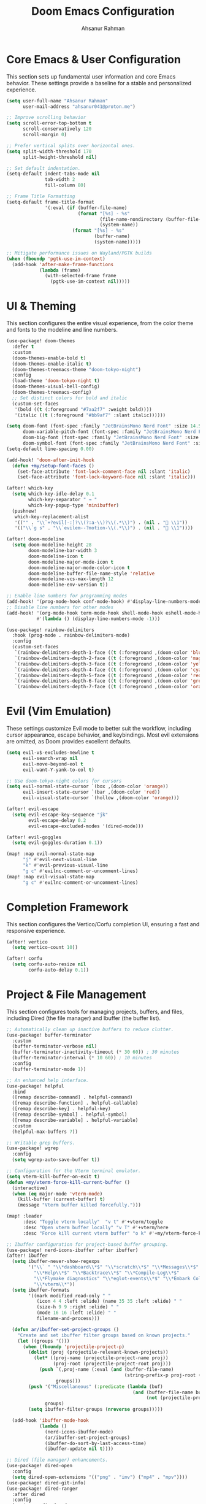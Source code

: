 #+TITLE: Doom Emacs Configuration
#+AUTHOR: Ahsanur Rahman
#+PROPERTY: header-args:emacs-lisp

* Core Emacs & User Configuration
This section sets up fundamental user information and core Emacs behavior. These settings provide a baseline for a stable and personalized experience.

#+begin_src emacs-lisp
(setq user-full-name "Ahsanur Rahman"
      user-mail-address "ahsanur041@proton.me")

;; Improve scrolling behavior
(setq scroll-error-top-bottom t
      scroll-conservatively 120
      scroll-margin 0)

;; Prefer vertical splits over horizontal ones.
(setq split-width-threshold 170
      split-height-threshold nil)

;; Set default indentation.
(setq-default indent-tabs-mode nil
              tab-width 2
              fill-column 80)

;; Frame Title Formatting
(setq-default frame-title-format
              '(:eval (if (buffer-file-name)
                          (format "[%s] - %s"
                                  (file-name-nondirectory (buffer-file-name))
                                  (system-name))
                        (format "[%s] - %s"
                                (buffer-name)
                                (system-name)))))

;; Mitigate performance issues on Wayland/PGTK builds
(when (fboundp 'pgtk-use-im-context)
  (add-hook 'after-make-frame-functions
            (lambda (frame)
              (with-selected-frame frame
                (pgtk-use-im-context nil)))))
#+end_src

* UI & Theming
This section configures the entire visual experience, from the color theme and fonts to the modeline and line numbers.

#+begin_src emacs-lisp
(use-package! doom-themes
  :defer t
  :custom
  (doom-themes-enable-bold t)
  (doom-themes-enable-italic t)
  (doom-themes-treemacs-theme "doom-tokyo-night")
  :config
  (load-theme 'doom-tokyo-night t)
  (doom-themes-visual-bell-config)
  (doom-themes-treemacs-config)
  ;; Set distinct colors for bold and italic
  (custom-set-faces
   '(bold ((t (:foreground "#7aa2f7" :weight bold))))
   '(italic ((t (:foreground "#bb9af7" :slant italic))))))

(setq doom-font (font-spec :family "JetBrainsMono Nerd Font" :size 14.5 :weight 'medium)
      doom-variable-pitch-font (font-spec :family "JetBrainsMono Nerd Font" :size 14.5)
      doom-big-font (font-spec :family "JetBrainsMono Nerd Font" :size 26.0)
      doom-symbol-font (font-spec :family "JetBrainsMono Nerd Font" :size 14.5))
(setq-default line-spacing 0.00)

(add-hook! 'doom-after-init-hook
  (defun +my/setup-font-faces ()
    (set-face-attribute 'font-lock-comment-face nil :slant 'italic)
    (set-face-attribute 'font-lock-keyword-face nil :slant 'italic)))

(after! which-key
  (setq which-key-idle-delay 0.1
        which-key-separator " → "
        which-key-popup-type 'minibuffer)
  (pushnew!
   which-key-replacement-alist
   '(("" . "\\`+?evil[-:]?\\(?:a-\\)?\\(.*\\)") . (nil . " \\1"))
   '(("\\`g s" . "\\`evilem--?motion-\\(.*\\)") . (nil . " \\1"))))

(after! doom-modeline
  (setq doom-modeline-height 28
        doom-modeline-bar-width 3
        doom-modeline-icon t
        doom-modeline-major-mode-icon t
        doom-modeline-major-mode-color-icon t
        doom-modeline-buffer-file-name-style 'relative
        doom-modeline-vcs-max-length 12
        doom-modeline-env-version t))

;; Enable line numbers for programming modes
(add-hook! '(prog-mode-hook conf-mode-hook) #'display-line-numbers-mode)
;; Disable line numbers for other modes
(add-hook! '(org-mode-hook term-mode-hook shell-mode-hook eshell-mode-hook)
           #'(lambda () (display-line-numbers-mode -1)))

(use-package! rainbow-delimiters
  :hook (prog-mode . rainbow-delimiters-mode)
  :config
  (custom-set-faces
   `(rainbow-delimiters-depth-1-face ((t (:foreground ,(doom-color 'blue)))))
   `(rainbow-delimiters-depth-2-face ((t (:foreground ,(doom-color 'magenta)))))
   `(rainbow-delimiters-depth-3-face ((t (:foreground ,(doom-color 'yellow)))))
   `(rainbow-delimiters-depth-4-face ((t (:foreground ,(doom-color 'cyan)))))
   `(rainbow-delimiters-depth-5-face ((t (:foreground ,(doom-color 'red)))))
   `(rainbow-delimiters-depth-6-face ((t (:foreground ,(doom-color 'green)))))
   `(rainbow-delimiters-depth-7-face ((t (:foreground ,(doom-color 'orange)))))))
#+end_src

* Evil (Vim Emulation)
These settings customize Evil mode to better suit the workflow, including cursor appearance, escape behavior, and keybindings. Most evil extensions are omitted, as Doom provides excellent defaults.

#+begin_src emacs-lisp
(setq evil-v$-excludes-newline t
      evil-search-wrap nil
      evil-move-beyond-eol t
      evil-want-Y-yank-to-eol t)

;; Use doom-tokyo-night colors for cursors
(setq evil-normal-state-cursor `(box ,(doom-color 'orange))
      evil-insert-state-cursor `(bar ,(doom-color 'red))
      evil-visual-state-cursor `(hollow ,(doom-color 'orange)))

(after! evil-escape
  (setq evil-escape-key-sequence "jk"
        evil-escape-delay 0.2
        evil-escape-excluded-modes '(dired-mode)))

(after! evil-goggles
  (setq evil-goggles-duration 0.1))

(map! :map evil-normal-state-map
      "j" #'evil-next-visual-line
      "k" #'evil-previous-visual-line
      "g c" #'evilnc-comment-or-uncomment-lines)
(map! :map evil-visual-state-map
      "g c" #'evilnc-comment-or-uncomment-lines)
#+end_src

* Completion Framework
This section configures the Vertico/Corfu completion UI, ensuring a fast and responsive experience.

#+begin_src emacs-lisp
(after! vertico
  (setq vertico-count 10))

(after! corfu
  (setq corfu-auto-resize nil
        corfu-auto-delay 0.1))
#+end_src

* Project & File Management
This section configures tools for managing projects, buffers, and files, including Dired (the file manager) and Ibuffer (the buffer list).

#+begin_src emacs-lisp
;; Automatically clean up inactive buffers to reduce clutter.
(use-package! buffer-terminator
  :custom
  (buffer-terminator-verbose nil)
  (buffer-terminator-inactivity-timeout (* 30 60)) ; 30 minutes
  (buffer-terminator-interval (* 10 60)) ; 10 minutes
  :config
  (buffer-terminator-mode 1))

;; An enhanced help interface.
(use-package! helpful
  :bind
  ([remap describe-command] . helpful-command)
  ([remap describe-function] . helpful-callable)
  ([remap describe-key] . helpful-key)
  ([remap describe-symbol] . helpful-symbol)
  ([remap describe-variable] . helpful-variable)
  :custom
  (helpful-max-buffers 7))

;; Writable grep buffers.
(use-package! wgrep
  :config
  (setq wgrep-auto-save-buffer t))

;; Configuration for the Vterm terminal emulator.
(setq vterm-kill-buffer-on-exit t)
(defun +my/vterm-force-kill-current-buffer ()
  (interactive)
  (when (eq major-mode 'vterm-mode)
    (kill-buffer (current-buffer) t)
    (message "Vterm buffer killed forcefully.")))

(map! :leader
      :desc "Toggle vterm locally"  "v t" #'+vterm/toggle
      :desc "Open vterm buffer locally" "v T" #'+vterm/here
      :desc "Force kill current vterm buffer" "o k" #'+my/vterm-force-kill-current-buffer)

;; Ibuffer configuration for project-based buffer grouping.
(use-package! nerd-icons-ibuffer :after ibuffer)
(after! ibuffer
  (setq ibuffer-never-show-regexps
        '("\\` " "\\*dashboard\\*$" "\\*scratch\\*$" "\\*Messages\\*$"
          "\\*Help\\*$" "\\*Backtrace\\*$" "\\*Compile-Log\\*$"
          "\\*Flymake diagnostics" "\\*eglot-events\\*$" "\\*Embark Collect"
          "\\*vterm\\*"))
  (setq ibuffer-formats
        '((mark modified read-only " "
           (icon 4 4 :left :elide) (name 35 35 :left :elide) " "
           (size-h 9 9 :right :elide) " "
           (mode 16 16 :left :elide) " "
           filename-and-process)))

  (defun ar/ibuffer-set-project-groups ()
    "Create and set ibuffer filter groups based on known projects."
    (let ((groups '()))
      (when (fboundp 'projectile-project-p)
        (dolist (proj (projectile-relevant-known-projects))
          (let* ((proj-name (projectile-project-name proj))
                 (proj-root (projectile-project-root proj)))
            (push `(,proj-name (:eval (and (buffer-file-name)
                                           (string-prefix-p proj-root (buffer-file-name)))))
                  groups)))
        (push '("Miscellaneous" (:predicate (lambda (buf)
                                              (and (buffer-file-name buf)
                                                   (not (projectile-project-p (buffer-file-name buf)))))))
              groups)
        (setq ibuffer-filter-groups (nreverse groups)))))

  (add-hook 'ibuffer-mode-hook
            (lambda ()
              (nerd-icons-ibuffer-mode)
              (ar/ibuffer-set-project-groups)
              (ibuffer-do-sort-by-last-access-time)
              (ibuffer-update nil t))))

;; Dired (file manager) enhancements.
(use-package! dired-open
  :config
  (setq dired-open-extensions '(("png" . "imv") ("mp4" . "mpv"))))
(use-package! dired-git-info)
(use-package! dired-ranger
  :after dired
  :config
  (map! :map dired-mode-map
        "y" #'dired-ranger-copy
        "p" #'dired-ranger-paste
        "x" #'dired-ranger-move))

(after! dired
  (setq dired-listing-switches "-agho --group-directories-first"
        dired-omit-files "^\\.[^.]\\|^#\\|^\\.$\\|^\\.\\.$\\|\\.pyc$\\|\\.o$"
        dired-auto-revert-buffer t
        dired-dwim-target t
        dired-recursive-deletes 'always
        dired-recursive-copies 'always)
  (add-hook 'dired-mode-hook 'dired-hide-dotfiles-mode)
  (add-hook 'dired-mode-hook 'dired-git-info-mode)
  (map! :map dired-mode-map
        "h" #'dired-up-directory
        "l" #'dired-find-file-other-window
        "G" #'dired-goto-file
        "^" #'dired-goto-root-directory
        "~" #'dired-home
        "i" #'dired-maybe-insert-subdir
        "C-n" #'dired-create-file
        "C-d" #'dired-create-directory
        "R" #'dired-do-rename
        "X" #'dired-open-file))

#+end_src

* Development Environment
This section configures the core IDE features: LSP for code intelligence, DAP for debugging, Flycheck for linting, and Doom's native formatter.

** Linting, Formatting, and Tree-sitter
#+begin_src emacs-lisp
;; Use sideline for a cleaner, inline display of flycheck diagnostics.
;; Configure evil-textobj-tree-sitter for advanced, syntax-aware text objects.
(use-package! evil-textobj-tree-sitter
  :after evil
  :config
  (map! :map evil-normal-state-map
        "]f" #'(lambda () (interactive) (evil-textobj-tree-sitter-goto-textobj "function.outer"))
        "[f" #'(lambda () (interactive) (evil-textobj-tree-sitter-goto-textobj "function.outer" t))
        "]F" #'(lambda () (interactive) (evil-textobj-tree-sitter-goto-textobj "function.outer" nil t))
        "[F" #'(lambda () (interactive) (evil-textobj-tree-sitter-goto-textobj "function.outer" t t))))

;; This is the centralized, idiomatic Doom way to configure auto-formatters.
(set-formatter! 'ruff '("ruff" "format" "-"))
(set-formatter! 'latexindent '("latexindent" "-g" "/dev/null"))
(set-formatter! 'prettier '("prettier" "--prose-wrap" "always"))
#+end_src

** Language: Python
This section provides a complete IDE experience for Python, including LSP, debugging, and a comprehensive linting setup.

#+begin_src emacs-lisp
;; Prioritize our own Flycheck setup over LSP diagnostics from pyright.
(after! lsp-pyright
  (setq lsp-pyright-disable-language-service t
        lsp-pyright-disable-organize-imports t)
  (set-lsp-priority! 'pyright -1))

;; Chain multiple powerful linters together for comprehensive feedback.
(defun ar/init-python-flycheck ()
  "Set up my custom python flycheck chain.

This function is hooked to `python-mode-hook`. By the time it runs,
flycheck and its functions will be loaded. We define the preset here,
but only if it doesn't already exist, to avoid redefining it for
every new python buffer."
  (unless (flycheck-checker-preset-exists-p 'python-my-checkers)
    (flycheck-add-checker-preset 'python-my-checkers
      '(python-ruff python-mypy python-bandit)
      :next-checkers '((python-ruff . python-mypy)
                       (python-mypy . python-bandit))))
  ;; Select the preset for the current buffer.
  (flycheck-select-checker-preset 'python-my-checkers))

(add-hook 'python-mode-hook #'ar/init-python-flycheck)

;; Define debug templates for DAP (Debug Adapter Protocol).
(after! dap-mode
  (dap-register-debug-template
   "Python: Debug Current File"
   (list :type "python" :request "launch" :name "DAP: Py - File"
         :program "${file}" :console "integratedTerminal"))
  (dap-register-debug-template
   "Python: Debug File w/ Args"
   (list :type "python" :request "launch" :name "DAP: Py - File w/ Args"
         :program "${file}" :args (split-string (read-string "Arguments: "))
         :console "integratedTerminal"))
  (dap-register-debug-template
   "Python: Debug Pytest File"
   (list :type "python" :request "launch" :name "DAP: Py - Pytest File"
         :module "pytest" :args ["-s" "-v" "${file}"]
         :console "integratedTerminal")))
#+end_src

** Language: Jupyter
This configures Org mode's integration with Jupyter notebooks for interactive Python sessions.

#+begin_src emacs-lisp
(after! jupyter
  (setq jupyter-python-set-repl-for-current-buffer t
        jupyter-favorite-kernels '("python3")
        jupyter-repl-echo-evaluating-p nil
        jupyter-org-get-client-on-load t)
  (advice-add 'jupyter-org-interaction-mode :after
              (lambda () (evil-insert-state))))

(after! ob-jupyter
  (org-babel-do-load-languages 'org-babel-load-languages '((jupyter . t)))
  (org-babel-jupyter-override-src-block "python")
  (setq org-babel-default-header-args:jupyter-python
        '((:results . "replace drawer")
          (:async . "yes")
          (:session . "python")
          (:kernel . "python3")))
  (add-hook 'org-babel-after-execute-hook 'org-redisplay-inline-images))
#+end_src

** Language: Org Mode
This is the heart of the configuration for Org mode, setting up everything from file paths and appearance to task management and Roam.

#+begin_src emacs-lisp
(defvar my/org-directory "~/org/" "Base directory for all org files.")
(defvar my/org-roam-directory (expand-file-name "roam/" my/org-directory) "Directory for org-roam files.")

(defun ar/find-org-projects ()
  "Return a list of all Org files with a 'project' tag for capture."
  (let* ((builder (consult--grep-builder
                   (list consult-ripgrep-args
                         "--files-with-matches"
                         "--glob=*.org"
                         "^#\\+filetags:.*:project:.*"
                         (expand-file-name my/org-directory)))))
    (mapcar (lambda (file)
              (list (file-name-nondirectory file) file))
            (consult--grep-sync builder))))

(defun ar/org-font-setup ()
  (dolist (face '((org-level-1 . 1.2) (org-level-2 . 1.1) (org-level-3 . 1.05)
                  (org-level-4 . 1.0) (org-level-5 . 1.1) (org-level-6 . 1.1)
                  (org-level-7 . 1.1) (org-level-8 . 1.1)))
    (set-face-attribute (car face) nil :font "JetBrainsMono Nerd Font" :weight 'bold :height (cdr face) :slant 'unspecified))
  (set-face-attribute 'org-tag nil :foreground nil :inherit '(shadow fixed-pitch) :weight 'bold)
  (set-face-attribute 'org-block nil :foreground nil :inherit 'fixed-pitch)
  (set-face-attribute 'org-code nil   :inherit '(shadow fixed-pitch))
  (set-face-attribute 'org-table nil   :inherit '(shadow fixed-pitch))
  (set-face-attribute 'org-verbatim nil :inherit '(shadow fixed-pitch))
  (set-face-attribute 'org-special-keyword nil :inherit '(font-lock-comment-face fixed-pitch))
  (set-face-attribute 'org-meta-line nil :inherit '(font-lock-comment-face fixed-pitch))
  (set-face-attribute 'org-checkbox nil :inherit 'fixed-pitch))

(defun ar/org-setup-hook ()
  "Modes to enable on org-mode start"
  (org-indent-mode)
  (visual-line-mode 1)
  (ar/org-font-setup))

(after! org
  (setq org-directory my/org-directory
        org-agenda-files '("~/org/inbox.org" "~/org/projects.org" "~/org/habits.org" "~/org/goals.org")
        org-default-notes-file (expand-file-name "inbox.org" my/org-directory)
        org-startup-with-inline-images t
        org-image-actual-width 600
        org-archive-location (concat (file-name-as-directory (expand-file-name "archive" my/org-directory)) "Archive_%s::")
        org-auto-align-tags nil
        org-hide-emphasis-markers t)
  (add-hook! org-mode #'ar/org-setup-hook))

(use-package! org-tempo
  :after org
  :config
  (add-to-list 'org-structure-template-alist '("sh" . "src shell"))
  (add-to-list 'org-structure-template-alist '("py" . "src python"))
  (add-to-list 'org-structure-template-alist '("el" . "src emacs-lisp")))

(setf (alist-get 'height +org-capture-frame-parameters) 15)

(after! org
  (setq org-todo-keywords
        '((sequence "📥 TODO(t)" "⚡ NEXT(n)" "⚙️ PROG(p)" "⏳ WAIT(w@/!)" "|" "✅ DONE(d!)" "❌ CANCEL(c@)")
          (sequence "📝 PLAN(P)" "🚀 ACTIVE(A)" "⏸️ PAUSED(x)" "|" "🏆 ACHIEVED(a)" "🗑️ DROPPED(D)")))
  (setq org-todo-keyword-faces
        `(("📥 TODO" . (:foreground ,(doom-color 'red) :weight bold))
          ("⚡ NEXT" . (:foreground ,(doom-color 'orange) :weight bold))
          ("⚙️ PROG" . (:foreground ,(doom-color 'blue) :weight bold))
          ("⏳ WAIT" . (:foreground ,(doom-color 'yellow) :weight bold))
          ("✅ DONE" . (:foreground ,(doom-color 'green) :weight bold))
          ("❌ CANCEL" . (:foreground ,(doom-color 'comment) :weight bold))
          ("📝 PLAN" . (:foreground ,(doom-color 'cyan) :weight bold))
          ("🚀 ACTIVE" . (:foreground ,(doom-color 'magenta) :weight bold))
          ("⏸️ PAUSED" . (:foreground ,(doom-color 'fg) :weight bold))
          ("🏆 ACHIEVED" . (:foreground ,(doom-color 'green) :weight bold))
          ("🗑️ DROPPED" . (:foreground ,(doom-color 'comment) :weight bold)))))

(after! org-modern
  (setq org-modern-star '("◉" "○" "◈" "◇" "◆" "▷")
        org-modern-hide-stars "· "
        org-modern-list '((43 . "➤") (45 . "–") (42 . "•"))
        org-modern-table-vertical 1
        org-modern-table-horizontal 0.1
        org-modern-block-name '(("src" "»" "«") ("example" "»" "«") ("quote" "❝" "❞"))
        org-modern-tag-faces `((:foreground ,(face-attribute 'default :foreground) :weight bold :box (:line-width (1 . -1) :color "#45475a")))
        org-modern-checkbox '((todo . "☐") (done . "☑") (cancel . "☒") (priority . "⚑") (on . "◉") (off . "○"))))

(after! org-appear
  (setq org-appear-autoemphasis t
        org-appear-autolinks t
        org-appear-autosubmarkers t))

(use-package! org-fragtog :hook (org-mode . org-fragtog-mode))

(after! org-capture
  (setq org-capture-templates
        '(("t" "📥 Task" entry (file+headline "~/org/inbox.org" "Tasks")
           "* 📥 TODO %?\n  :PROPERTIES:\n  :CREATED: %U\n  :END:\n")
          ("n" "📝 Note" entry (file+headline "~/org/inbox.org" "Notes")
           "* %? :note:\n  :PROPERTIES:\n  :CREATED: %U\n  :SOURCE: \n  :END:\n")
          ("j" "📔 Journal" entry (file+olp+datetree "~/org/journal.org")
           "* %U %?\n")
          ("m" "🤝 Meeting" entry (file+headline "~/org/inbox.org" "Meetings")
           "* Meeting: %? :meeting:\n  :PROPERTIES:\n  :CREATED: %U\n  :ATTENDEES: \n  :END:\n** Agenda\n** Notes\n** Action Items\n")
          ("p" "📝 Project" entry (file+headline "~/org/projects.org" "Projects")
           "* 📝 PLAN %? :project:\n  :PROPERTIES:\n  :CREATED: %U\n  :GOAL: \n  :DEADLINE: \n  :END:\n** Goals\n** Tasks\n*** 📥 TODO Define project scope\n** Resources\n** Notes\n")
          ("P" "📌 Project Task" entry
           (file (lambda ()
                   (let* ((project-list (ar/find-org-projects))
                          (project-name (completing-read "Select Project: " project-list)))
                     (cdr (assoc project-name project-list)))))
           "* 📥 TODO %?\n  :PROPERTIES:\n  :CREATED: %U\n  :END:\n"
           :prepend t
           :headline "Tasks")
          ("b" "📚 Book" entry (file+headline "~/org/reading.org" "Reading List")
           "* %? :book:read:\n  :PROPERTIES:\n  :CREATED: %U\n  :AUTHOR: \n  :GENRE: \n  :PAGES: \n  :STARTED: \n  :FINISHED: \n  :RATING: \n  :END:\n** Summary\n** Key Takeaways\n** Quotes\n")
          ("h" "🔄 Habit" entry (file+headline "~/org/habits.org" "Habits")
           "* 📥 TODO %? :habit:\n  SCHEDULED: %(format-time-string \"%<<%Y-%m-%d %a .+1d>>\")\n  :PROPERTIES:\n  :CREATED: %U\n  :STYLE: habit\n  :END:\n")
          ("g" "🎯 Goal" entry (file+headline "~/org/goals.org" "Goals")
           "* 🎯 GOAL %? :goal:\n  DEADLINE: %(org-read-date nil nil \"+1y\")\n  :PROPERTIES:\n  :CREATED: %U\n  :TYPE: \n  :END:\n** Why this goal?\n** Success criteria\n** Action steps\n*** 📥 TODO Break down into smaller tasks\n** Resources needed\n** Potential obstacles\n** Progress tracking\n"))))

(after! org-roam
  (setq org-roam-directory my/org-roam-directory
        org-roam-db-location (expand-file-name ".org-roam.db" org-roam-directory)
        org-roam-node-display-template (concat "${title:*} " (propertize "${tags:20}" 'face 'org-tag))
        org-roam-capture-templates
        '(("d" "default" plain "* %?"
           :target (file+head "${slug}.org"
                              "#+title: ${title}\n#+filetags: \n\n")
           :unnarrowed t)
          ("p" "project" plain "* Goal\n\n%?\n\n* Tasks\n\n* Notes\n\n* Log\n"
           :target (file+head "projects/${slug}.org"
                              "#+title: Project: ${title}\n#+filetags: project\n")
           :unnarrowed t)
          ("l" "literature note" plain "* Source\n  - Author: \n  - Title: \n  - Year: \n\n* Summary\n\n%?\n\n* Key Takeaways\n\n* Quotes\n"
           :target (file+head "literature/${slug}.org"
                              "#+title: ${title}\n#+filetags: literature\n")
           :unnarrowed t)
          ("i" "idea" plain "* %?"
           :target (file+head "ideas/${slug}.org"
                              "#+title: ${title}\n#+filetags: idea fleeting\n")
           :unnarrowed t)
          ("z" "zettel" plain "* %?\n\n* References\n\n"
           :target (file+head "zettel/${slug}.org"
                              "#+title: ${title}\n#+filetags: zettel permanent\n")
           :unnarrowed t)
          ("j" "journal" plain "* Log\n\n%?"
           :target (file+olp+datetree (expand-file-name "journal.org" my/org-roam-directory))
           :unnarrowed t)))
  (add-to-list 'display-buffer-alist
               '("\\*org-roam\\*"
                 (display-buffer-in-direction)
                 (direction . right)
                 (window-width . 0.33)
                 (window-height . fit-window-to-buffer))))

(use-package! org-roam-ui
  :after org-roam
  :commands org-roam-ui-mode3
  :config
  (setq org-roam-ui-sync-theme t
        org-roam-ui-follow t
        org-roam-ui-update-on-save t
        org-roam-ui-open-on-start nil))

(use-package! consult-org-roam
  :after (consult org-roam)
  :config (consult-org-roam-mode 1))

(use-package! org-super-agenda
  :hook (org-agenda-mode . org-super-agenda-mode)
  :config
  (setq org-super-agenda-groups
        '((:name "🔥 Overdue" :deadline past)
          (:name "📅 Today" :time-grid t :scheduled today)
          (:name "⚡ Next" :todo "⚡ NEXT")
          (:name "🔥 Important" :priority "A")
          (:name "🚀 Active Projects" :tag "project" :todo "ACTIVE")
          (:name "🎯 Goals" :tag "goal")
          (:name "🔄 Habits" :tag "habit")
          (:name "⏳ Waiting" :todo "WAIT")
          (:discard (:anything t)))))

(after! org-agenda
  (setq org-agenda-skip-scheduled-if-done t
        org-agenda-skip-deadline-if-done t
        org-agenda-include-deadlines t
        org-agenda-block-separator 'hr
        org-agenda-compact-blocks t
        org-agenda-start-with-log-mode t)
  (setq org-agenda-custom-commands
        '(("d" "📅 Dashboard"
           ((agenda "" ((org-deadline-warning-days 7)
                        (org-agenda-overriding-header "📅 Agenda")))
            (todo "⚡ NEXT" ((org-agenda-overriding-header "⚡ Next Tasks")))
            (tags-todo "project/🚀 ACTIVE" ((org-agenda-overriding-header "🚀 Active Projects")))
            (tags-todo "+PRIORITY=\"A\"" ((org-agenda-overriding-header "🔥 High Priority")))
            (todo "⏳ WAIT" ((org-agenda-overriding-header "⏳ Waiting On")))
            (tags-todo "+habit" ((org-agenda-overriding-header "🔄 Habits")))
            (stuck "" ((org-agenda-overriding-header "🚫 Stuck Projects")))))
          ("p" "📋 Projects Overview"
           ((tags "project" ((org-agenda-overriding-header "📋 All Projects")))))
          ("g" "🎯 Goals Review"
           ((tags-todo "goal" ((org-agenda-overriding-header "🎯 Goals"))))))))
#+end_src

** Language: LaTeX & Citations
This configures the scientific writing environment for LaTeX, including the Tectonic compiler, LSP, and a citation system integrated with Org Roam.

#+begin_src emacs-lisp
(after! tex
  (setq TeX-engine 'tectonic)
  (setq TeX-view-program-selection '((output-pdf "PDF Tools")))
  (setq TeX-source-correlate-mode t)
  (setq TeX-PDF-mode t)
  (add-hook 'LaTeX-mode-hook #'TeX-fold-mode)
  (add-hook 'LaTeX-mode-hook (lambda () (flycheck-add-checker 'tex-chktex))))

(add-hook 'LaTeX-mode-hook (lambda () (setq lsp-tex-server 'texlab)))

(use-package! laas :hook (LaTeX-mode . laas-mode))

(defun ar/latex-prettify-symbols-setup ()
  "Enable prettify-symbols-mode and add custom LaTeX ligatures."
  (prettify-symbols-mode 1)
  (mapc (lambda (rule) (push rule prettify-symbols-compose-rules))
        '(("\\sum" . ?∑) ("\\int" . ?∫) ("\\in" . ?∈) ("\\forall" . ?∀)
          ("\\exists" . ?∃) ("\\lambda" . ?λ) ("\\alpha" . ?α) ("\\beta" . ?β)
          ("\\gamma" . ?γ) ("\\delta" . ?δ) ("\\epsilon" . ?ε) ("\\pi" . ?π)
          ("\\rightarrow" . ?→) ("\\leftarrow" . ?←) ("\\Rightarrow" . ?⇒)
          ("\\leq" . ?≤) ("\\geq" . ?≥))))
(add-hook 'LaTeX-mode-hook #'ar/latex-prettify-symbols-setup)

(after! ox-latex
  (setq org-latex-compiler "tectonic")
  (setq org-latex-pdf-process '("tectonic -X compile %f -o %o"))
  (add-to-list 'org-latex-classes
               '("article" "\\documentclass{article}" ("\\section{%s}" . "\\section*{%s}"))))

(use-package! citar-org-roam :after (citar org-roam) :config (citar-org-roam-mode))
(use-package! citar-embark :after (citar embark) :config (citar-embark-mode))
#+end_src

** Language: Markdown
This section sets up a rich Markdown environment with live preview and a table of contents.

#+begin_src emacs-lisp
(use-package! md-roam
  :after markdown-mode
  :hook (markdown-mode . md-roam-mode)
  :config
  (defun ar/configure-md-roam-faces ()
    "Set md-roam faces to match theme."
    (set-face-attribute 'md-roam-h1-face nil :foreground (doom-color 'blue) :height 1.4 :weight 'bold)
    (set-face-attribute 'md-roam-h2-face nil :foreground (doom-color 'cyan) :height 1.3 :weight 'bold)
    (set-face-attribute 'md-roam-h3-face nil :foreground (doom-color 'magenta) :height 1.2 :weight 'bold)
    (set-face-attribute 'md-roam-h4-face nil :foreground (doom-color 'yellow) :height 1.1 :weight 'bold)
    (set-face-attribute 'md-roam-h5-face nil :foreground (doom-color 'orange) :height 1.0 :weight 'bold)
    (set-face-attribute 'md-roam-h6-face nil :foreground (doom-color 'fg) :height 1.0 :weight 'bold)
    (set-face-attribute 'md-roam-code-face nil :background (doom-color 'bg-alt))
    (set-face-attribute 'md-roam-blockquote-face nil :slant 'italic :foreground (doom-color 'comment)))
  (add-hook 'md-roam-mode-hook #'ar/configure-md-roam-faces))

(use-package! imenu-list :after markdown-mode)
#+end_src

* Miscellaneous
This section contains version control settings, snippet configurations, spell checking, and final keybindings.
** Version Control
#+begin_src emacs-lisp
(after! pdf-tools
  (setq pdf-view-midnight-colors (cons (doom-color 'bg) (doom-color 'fg)))
  (set-face-attribute 'pdf-view-highlight-face nil :background (doom-color 'cyan))
  (add-hook! 'pdf-view-mode-hook
    (defun +my/pdf-view-mode-setup ()
      (auto-revert-mode 1)
      (pdf-view-continuous-scroll-mode 1)
      (pdf-view-midnight-mode 1)
      (pdf-view-fit-width-to-window))))

(use-package! magit-todos :hook (magit-mode . magit-todos-mode))
(use-package! git-timemachine :after magit)
#+end_src

** Snippets (Yasnippet)
#+begin_src emacs-lisp
;; Custom user snippets are placed in `~/.config/doom/snippets/`.
;; For example, to create a new python snippet, create the file:
;; `~/.config/doom/snippets/python-mode/my-snippet.yas`

(use-package! yasnippet-capf
  :after cape
  :config
  (add-to-list 'completion-at-point-functions #'yasnippet-capf))

;; Make LaTeX snippets available in Org mode for scientific writing.
(add-hook 'org-mode-hook (lambda () (setq-local yas-parents '(latex-mode))))
#+end_src

** Spell Checking
#+begin_src emacs-lisp
(use-package! jinx
  :hook ((text-mode . jinx-mode)
         (prog-mode . jinx-mode)
         (org-mode . jinx-mode)
         (markdown-mode . jinx-mode)
         (git-commit-mode . jinx-mode))
  :bind (("M-$" . jinx-correct)
         ("C-M-$" . jinx-languages))
  :init
  (defvar my-jinx-ignored-words
    '("DoomEmacs" "Elisp" "EmacsLisp" "use-package" "tecosaur" "ibuffer" "vterm"
      "jinx-mode" "prog-mode" "conf-mode" "WIP" "regexp" "Ahsanur" "Rahman"
      "toc" "LaTeX" "cleverparens" "parens" "dirvish"))
  :config
  (setq jinx-languages "en_US")
  (setq jinx-delay 0.3)

  (push `(t . (,(concat "\\<\\(" (mapconcat #'regexp-quote my-jinx-ignored-words "\\|") "\\)\\>")))
        jinx-exclude-regexps)
  (push '(org-mode
          org-level-1 org-level-2 org-level-3 org-level-4
          org-level-5 org-level-6 org-level-7 org-level-8
          org-document-title org-block org-src-block
          org-meta-line org-table org-link)
        jinx-exclude-faces)
  (after! vertico
    (when (boundp 'vertico-multiform-categories)
      (add-to-list 'vertico-multiform-categories '(jinx (vertico-grid-annotate . t))))))
#+end_src

** Final Keybindings & System
#+begin_src emacs-lisp
(setq forge-owned-accounts '(("aahsnr")))

;; Global leader keys for general commands, compiling, and debugging
(map! :leader
      :desc "Open like spacemacs" "SPC" #'execute-extended-command
      ;; Compile/Cite prefix
      :prefix ("c" . "compile/cite")
      "c" '(TeX-command-master :wk "Compile Document")
      "v" '(TeX-view :wk "View Output")
      "b" '(citar-insert-citation :wk "Insert Citation")
      ;; Debug prefix
      :prefix ("d" . "debug")
      "d" '(dap-debug :wk "Debug...")
      "b" '(dap-toggle-breakpoint :wk "Toggle breakpoint"))

;; Python-specific leader keys
(map! :map python-mode-map
      :leader
      :prefix ("c" . "code")
      "c" '(python-execute-file :wk "Run file")
      "r" '(dap-python-run-repl :wk "Run project REPL"))
#+end_src
